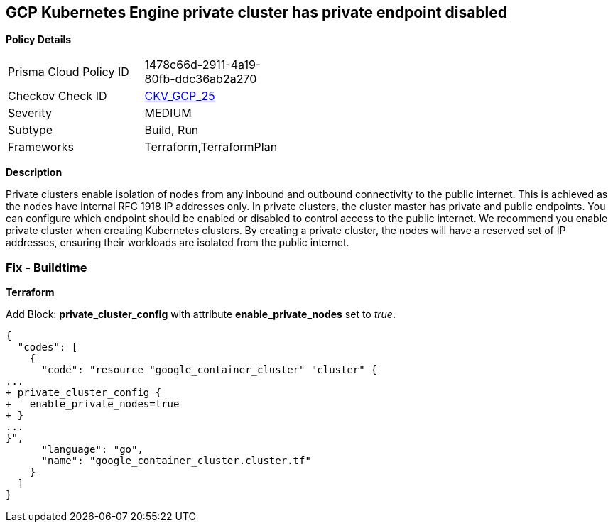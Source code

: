 == GCP Kubernetes Engine private cluster has private endpoint disabled


*Policy Details* 

[width=45%]
[cols="1,1"]
|=== 
|Prisma Cloud Policy ID 
| 1478c66d-2911-4a19-80fb-ddc36ab2a270

|Checkov Check ID 
| https://github.com/bridgecrewio/checkov/tree/master/checkov/terraform/checks/resource/gcp/GKEPrivateClusterConfig.py[CKV_GCP_25]

|Severity
|MEDIUM

|Subtype
|Build, Run

|Frameworks
|Terraform,TerraformPlan

|=== 



*Description* 


Private clusters enable isolation of nodes from any inbound and outbound connectivity to the public internet.
This is achieved as the nodes have internal RFC 1918 IP addresses only.
In private clusters, the cluster master has private and public endpoints.
You can configure which endpoint should be enabled or disabled to control access to the public internet.
We recommend you enable private cluster when creating Kubernetes clusters.
By creating a private cluster, the nodes will have a reserved set of IP addresses, ensuring their workloads are isolated from the public internet.

=== Fix - Buildtime


*Terraform* 


Add Block: *private_cluster_config* with attribute  *enable_private_nodes* set to _true_.


[source,go]
----
{
  "codes": [
    {
      "code": "resource "google_container_cluster" "cluster" {
...
+ private_cluster_config {
+   enable_private_nodes=true
+ }
...
}",
      "language": "go",
      "name": "google_container_cluster.cluster.tf"
    }
  ]
}
----
